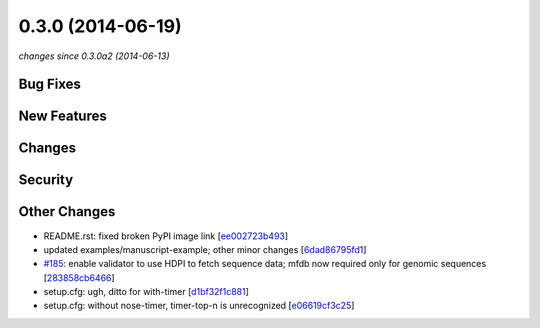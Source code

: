 0.3.0 (2014-06-19)
##################

*changes since 0.3.0a2 (2014-06-13)*

Bug Fixes
$$$$$$$$$

New Features
$$$$$$$$$$$$

Changes
$$$$$$$

Security
$$$$$$$$

Other Changes
$$$$$$$$$$$$$

* README.rst: fixed broken PyPI image link [`ee002723b493 <https://bitbucket.org/biocommons/hgvs/commits/ee002723b493>`_]
* updated examples/manuscript-example; other minor changes [`6dad86795fd1 <https://bitbucket.org/biocommons/hgvs/commits/6dad86795fd1>`_]
* `#185 <https://bitbucket.org/biocommons/hgvs/issues/185/>`_: enable validator to use HDPI to fetch sequence data; mfdb now required only for genomic sequences [`283858cb6466 <https://bitbucket.org/biocommons/hgvs/commits/283858cb6466>`_]
* setup.cfg: ugh, ditto for with-timer [`d1bf32f1c881 <https://bitbucket.org/biocommons/hgvs/commits/d1bf32f1c881>`_]
* setup.cfg: without nose-timer, timer-top-n is unrecognized [`e06619cf3c25 <https://bitbucket.org/biocommons/hgvs/commits/e06619cf3c25>`_]
